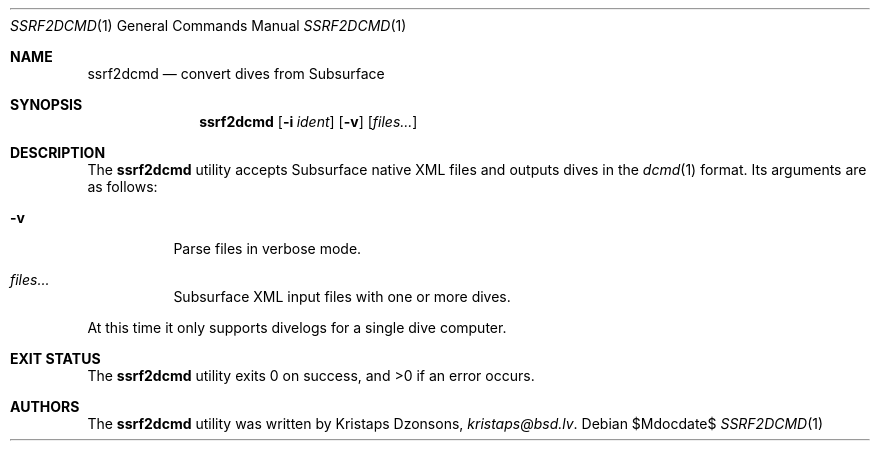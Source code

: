 .\"	$Id$
.\"
.\" Copyright (c) 2018 Kristaps Dzonsons <kristaps@bsd.lv>
.\"
.\" This library is free software; you can redistribute it and/or
.\" modify it under the terms of the GNU Lesser General Public
.\" License as published by the Free Software Foundation; either
.\" version 2.1 of the License, or (at your option) any later version.
.\"
.\" This library is distributed in the hope that it will be useful,
.\" but WITHOUT ANY WARRANTY; without even the implied warranty of
.\" MERCHANTABILITY or FITNESS FOR A PARTICULAR PURPOSE.  See the GNU
.\" Lesser General Public License for more details.
.\"
.\" You should have received a copy of the GNU Lesser General Public
.\" License along with this library; if not, write to the Free Software
.\" Foundation, Inc., 51 Franklin Street, Fifth Floor, Boston,
.\" MA 02110-1301 USA
.\"
.Dd $Mdocdate$
.Dt SSRF2DCMD 1
.Os
.Sh NAME
.Nm ssrf2dcmd
.Nd convert dives from Subsurface
.Sh SYNOPSIS
.Nm ssrf2dcmd
.Op Fl i Ar ident
.Op Fl v
.Op Ar files...
.Sh DESCRIPTION
The
.Nm
utility accepts Subsurface native XML files and outputs dives in the
.Xr dcmd 1
format.
Its arguments are as follows:
.Bl -tag -width Ds
.It Fl v
Parse files in verbose mode.
.It Ar files...
Subsurface XML input files with one or more dives.
.El
.Pp
At this time it only supports divelogs for a single dive computer.
.Sh EXIT STATUS
.Ex -std
.Sh AUTHORS
The
.Nm
utility was written by
.An Kristaps Dzonsons ,
.Mt kristaps@bsd.lv .
